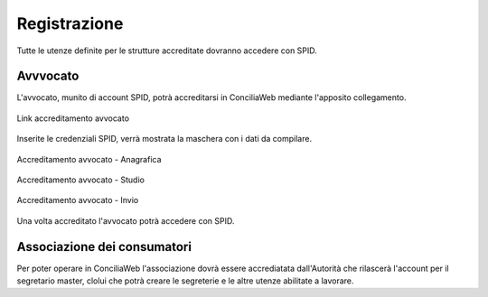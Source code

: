 Registrazione
=============

Tutte le utenze definite per le strutture accreditate dovranno accedere con SPID.

Avvvocato
~~~~~~~~~

L'avvocato, munito di account SPID, potrà accreditarsi in ConciliaWeb mediante l'apposito collegamento.

.. figure:: /media/link_accreditamento.png
   :align: center
   :name: link-accreditamento
   :alt: Link accreditamento

   Link accreditamento avvocato
   
Inserite le credenziali SPID, verrà mostrata la maschera con i dati da compilare.

.. figure:: /media/accreditamento_step1.png
   :align: center
   :name: accreditamento-step1
   :alt: Accreditamento avvocato - anagrafica

   Accreditamento avvocato - Anagrafica

.. figure:: /media/accreditamento_step2.png
   :align: center
   :name: accreditamento-step2
   :alt: Accreditamento avvocato - studio

   Accreditamento avvocato - Studio

.. figure:: /media/accreditamento_step3.png
   :align: center
   :name: accreditamento-step3
   :alt: Accreditamento avvocato - invio

   Accreditamento avvocato - Invio

Una volta accreditato l'avvocato potrà accedere con SPID.

Associazione dei consumatori
~~~~~~~~~~~~~~~~~~~~~~~~~~~~

Per poter operare in ConciliaWeb l'associazione dovrà essere accrediatata dall'Autorità che rilascerà l'account per il segretario master, clolui che potrà creare le segreterie e le altre utenze abilitate a lavorare.

